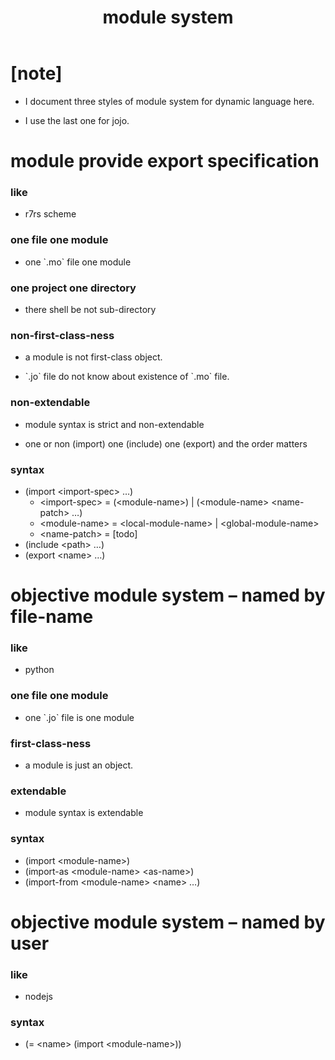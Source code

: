 #+html_head: <link rel="stylesheet" href="css/org-page.css"/>
#+title: module system

* [note]

  - I document three styles of module system for dynamic language here.

  - I use the last one for jojo.

* module provide export specification

*** like

    - r7rs scheme

*** one file one module

    - one `.mo` file one module

*** one project one directory

    - there shell be not sub-directory

*** non-first-class-ness

    - a module is not first-class object.

    - `.jo` file do not know about existence of `.mo` file.

*** non-extendable

    - module syntax is strict and non-extendable

    - one or non (import)
      one (include)
      one (export)
      and the order matters

*** syntax

    - (import <import-spec> ...)
      - <import-spec> = (<module-name>) | (<module-name> <name-patch> ...)
      - <module-name> = <local-module-name> | <global-module-name>
      - <name-patch> = [todo]
    - (include <path> ...)
    - (export <name> ...)

* objective module system -- named by file-name

*** like

    - python

*** one file one module

    - one `.jo` file is one module

*** first-class-ness

    - a module is just an object.

*** extendable

    - module syntax is extendable

*** syntax

    - (import <module-name>)
    - (import-as <module-name> <as-name>)
    - (import-from <module-name> <name> ...)

* objective module system -- named by user

*** like

    - nodejs

*** syntax

    - (= <name> (import <module-name>))
